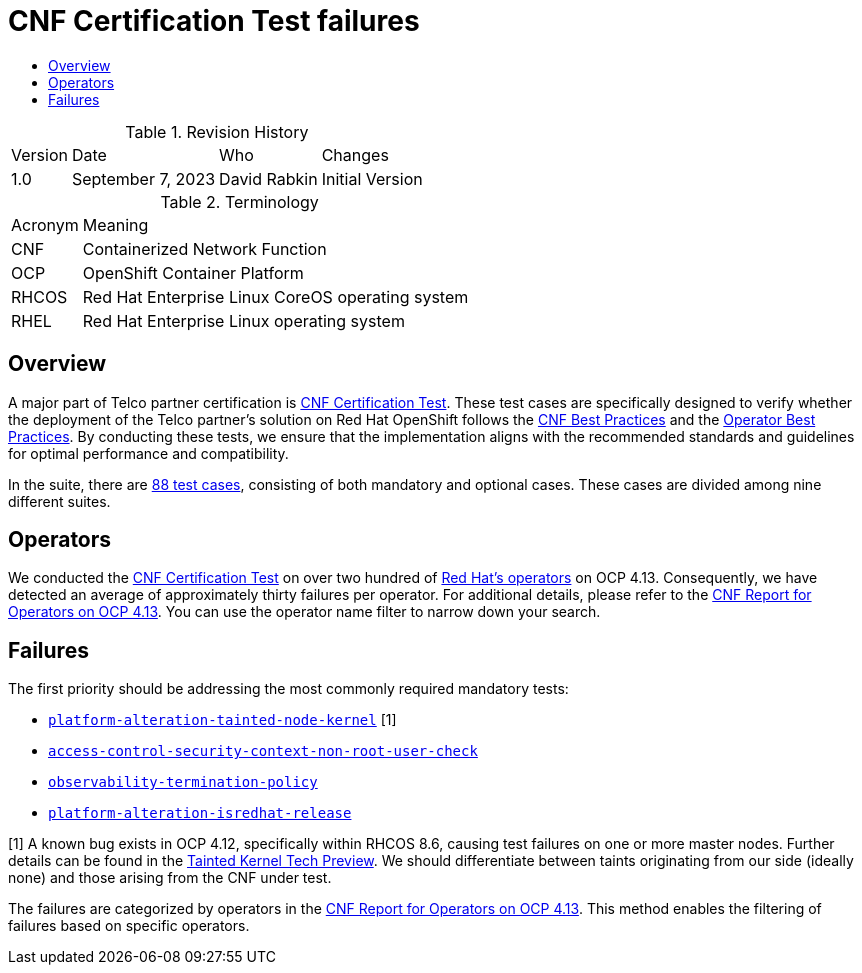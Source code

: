 // Settings:
:description: The article CNF Certification Test failures.
:doctype: book
:pdf-page-size: A4
:toc: macro
:!toc-title:

// Valiables
:ocp-version: 4.13
// URLs:
:url-best-cnf: https://test-network-function.github.io/cnf-best-practices
:url-best-operator: https://github.com/operator-framework/community-operators/blob/master/docs/best-practices.md
:url-catalog: https://github.com/test-network-function/cnf-certification-test/blob/main/CATALOG.md
:url-cnf-cert: https://github.com/test-network-function/cnf-certification-test
:url-operators: https://docs.google.com/spreadsheets/d/1E_Xafj_QGjDondIXj6bi0qCU0KQiOIRbJICPYHnZd2s/edit#gid=0
:url-report: https://docs.google.com/spreadsheets/d/19u1U1cdjLiRQq4v1HbUGY-sF7kFNWCwRY93PMrZ2ULM/edit#gid=75701192
:url-root: https://github.com/test-network-function/cnf-certification-test/blob/main/CATALOG.md#access-control-security-context-non-root-user-check
:url-slack: https://redhat-internal.slack.com/archives/C05PKB9TT5G
:url-tainted: https://github.com/test-network-function/cnf-certification-test/blob/main/CATALOG.md#platform-alteration-tainted-node-kernel
:url-tainted-tp: https://github.com/rdavid/docs/blob/master/tainted-kernel-tech-preview.adoc
:url-termination: https://github.com/test-network-function/cnf-certification-test/blob/main/CATALOG.md#observability-termination-policy
:url-ubi: https://github.com/test-network-function/cnf-certification-test/blob/main/CATALOG.md#platform-alteration-isredhat-release

= CNF Certification Test failures

toc::[]

.Revision History
[%autowidth]
|===
| Version | Date | Who | Changes
| 1.0 | September 7, 2023 | David Rabkin | Initial Version
|===

.Terminology
[%autowidth]
|===
| Acronym | Meaning
| CNF | Containerized Network Function
| OCP | OpenShift Container Platform
| RHCOS | Red Hat Enterprise Linux CoreOS operating system
| RHEL | Red Hat Enterprise Linux operating system
|===

== Overview

A major part of Telco partner certification is
{url-cnf-cert}[CNF Certification Test].
These test cases are specifically designed to verify whether the deployment of
the Telco partner's solution on Red Hat OpenShift follows the
{url-best-cnf}[CNF Best Practices] and the
{url-best-operator}[Operator Best Practices].
By conducting these tests, we ensure that the implementation aligns with the
recommended standards and guidelines for optimal performance and compatibility.

In the suite, there are {url-catalog}[88 test cases], consisting of both
mandatory and optional cases.
These cases are divided among nine different suites.

== Operators

We conducted the {url-cnf-cert}[CNF Certification Test] on over two hundred of
{url-operators}[Red Hat's operators] on OCP {ocp-version}.
Consequently, we have detected an average of approximately thirty failures per
operator.
For additional details, please refer to the
{url-report}[CNF Report for Operators on OCP 4.13].
You can use the operator name filter to narrow down your search.

== Failures

The first priority should be addressing the most commonly required mandatory
tests:

- {url-tainted}[`platform-alteration-tainted-node-kernel`] [1]
- {url-root}[`access-control-security-context-non-root-user-check`]
- {url-termination}[`observability-termination-policy`]
- {url-ubi}[`platform-alteration-isredhat-release`]

[1] A known bug exists in OCP 4.12, specifically within RHCOS 8.6, causing test
failures on one or more master nodes.
Further details can be found in the
{url-tainted-tp}[Tainted Kernel Tech Preview].
We should differentiate between taints originating from our side (ideally none)
and those arising from the CNF under test.

The failures are categorized by operators in the
{url-report}[CNF Report for Operators on OCP 4.13].
This method enables the filtering of failures based on specific operators.
